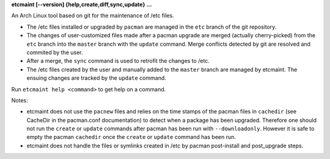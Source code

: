 **etcmaint [--version] {help,create,diff,sync,update} ...**

An Arch Linux tool based on git for the maintenance of /etc files.

* The /etc files installed or upgraded by ``pacman`` are managed in the
  ``etc`` branch of the git repository.
* The changes of user-customized files made after a pacman upgrade are merged
  (actually cherry-picked) from the ``etc`` branch into the ``master`` branch
  with the ``update`` command. Merge conflicts detected by git are resolved
  and commited by the user.
* After a merge, the ``sync`` command is used to retrofit the changes to /etc.
* The /etc files created by the user and manually added to the ``master``
  branch are managed by etcmaint. The ensuing changes are tracked by the
  ``update`` command.

Run ``etcmaint help <command>`` to get help on a command.

Notes:

* etcmaint does not use the ``pacnew`` files and relies on the time stamps of
  the pacman files in ``cachedir`` (see CacheDir in the pacman.conf
  documentation) to detect when a package has been upgraded.  Therefore one
  should not run the ``create`` or ``update`` commands after pacman has been
  run with ``--downloadonly``. However it is safe to empty the pacman
  ``cachedir`` once the ``create`` or ``update`` command has been run.
* etcmaint does not handle the files or symlinks created in /etc by pacman
  post-install and post_upgrade steps.
